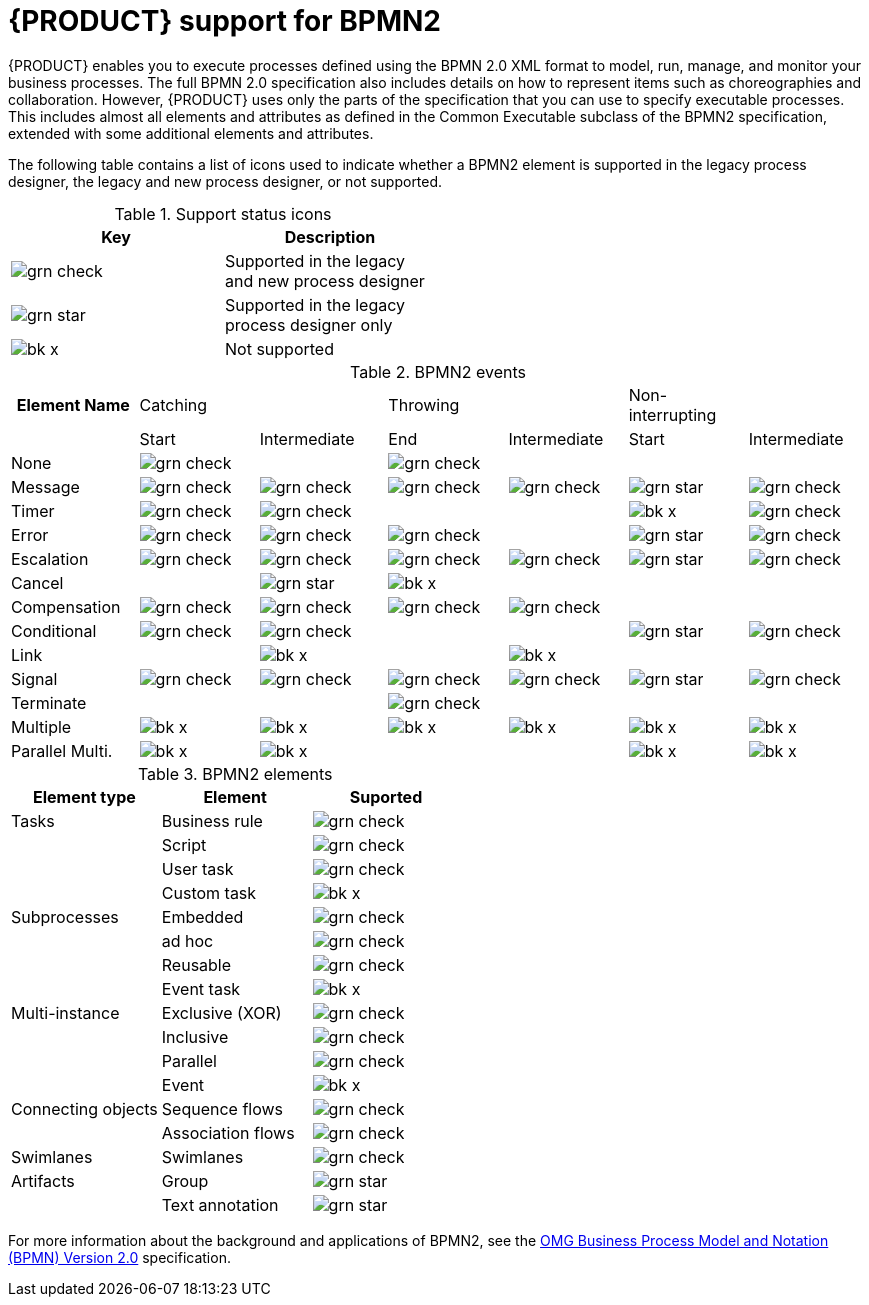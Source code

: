 [id='bpmn-support_{context}']
= {PRODUCT} support for BPMN2

{PRODUCT} enables you to execute processes defined using the BPMN 2.0 XML format to model, run, manage, and monitor your business processes. The full BPMN 2.0 specification also includes details on how to represent items such as choreographies and collaboration. However, {PRODUCT} uses only the parts of the specification that you can use to specify executable processes. This includes almost all elements and attributes as defined in the Common Executable subclass of the BPMN2 specification, extended with some additional elements and attributes. 

The following table contains a list of icons used to indicate whether a BPMN2 element is supported in the legacy process designer, the legacy and new process designer, or not supported.  


.Support status icons
[width="50%", cols="2"]
|===
h|Key h| Description
|image:BPMN2/grn_check.png[] | Supported in the legacy and new process designer
|image:BPMN2/grn_star.png[] | Supported in the legacy process designer only
|image:BPMN2/bk_x.png[] | Not supported
|===

.BPMN2 events
[cols="15,14,15,14,14,14,14"]
|===
h|Element Name | Catching     |       | Throwing     |     | Non-interrupting |
h|               | Start | Intermediate | End | Intermediate | Start | Intermediate
|None             | image:BPMN2/grn_check.png[]   |               | image:BPMN2/grn_check.png[]   |               |        |
|Message          | image:BPMN2/grn_check.png[]    | image:BPMN2/grn_check.png[]            | image:BPMN2/grn_check.png[]   | image:BPMN2/grn_check.png[]            | image:BPMN2/grn_star.png[]       | image:BPMN2/grn_check.png[] 
|Timer            | image:BPMN2/grn_check.png[]     | image:BPMN2/grn_check.png[]            |      |               | image:BPMN2/bk_x.png[]      | image:BPMN2/grn_check.png[] 
|Error            | image:BPMN2/grn_check.png[]     | image:BPMN2/grn_check.png[]            | image:BPMN2/grn_check.png[]   |               | image:BPMN2/grn_star.png[]       | image:BPMN2/grn_check.png[] 
|Escalation       | image:BPMN2/grn_check.png[]   | image:BPMN2/grn_check.png[]            | image:BPMN2/grn_check.png[]   | image:BPMN2/grn_check.png[]            | image:BPMN2/grn_star.png[]      | image:BPMN2/grn_check.png[] 
|Cancel           |        | image:BPMN2/grn_star.png[]            | image:BPMN2/bk_x.png[]    |               |        |    
|Compensation     | image:BPMN2/grn_check.png[]     | image:BPMN2/grn_check.png[]            | image:BPMN2/grn_check.png[]   | image:BPMN2/grn_check.png[]            |        |    
|Conditional      | image:BPMN2/grn_check.png[]     | image:BPMN2/grn_check.png[]            |      |               | image:BPMN2/grn_star.png[]       | image:BPMN2/grn_check.png[]    
|Link             |        | image:BPMN2/bk_x.png[]              |      | image:BPMN2/bk_x.png[]              |        |       
|Signal           | image:BPMN2/grn_check.png[]     | image:BPMN2/grn_check.png[]            | image:BPMN2/grn_check.png[]   | image:BPMN2/grn_check.png[]            | image:BPMN2/grn_star.png[]      | image:BPMN2/grn_check.png[] 
|Terminate        |        |               | image:BPMN2/grn_check.png[]   |               |        |       
|Multiple         | image:BPMN2/bk_x.png[]      | image:BPMN2/bk_x.png[]             | image:BPMN2/bk_x.png[]    | image:BPMN2/bk_x.png[]             | image:BPMN2/bk_x.png[]      | image:BPMN2/bk_x.png[]     
|Parallel Multi.  | image:BPMN2/bk_x.png[]     | image:BPMN2/bk_x.png[]             |      |               | image:BPMN2/bk_x.png[]      | image:BPMN2/bk_x.png[]     

|===

.BPMN2 elements
[cols="3"]
|===
h|Element type
h|Element
h|Suported


|Tasks
|Business rule 
|image:BPMN2/grn_check.png[]


|
|Script 
|image:BPMN2/grn_check.png[]


|
|User task
|image:BPMN2/grn_check.png[]

|
|Custom task
|image:BPMN2/bk_x.png[]

|Subprocesses
|Embedded
|image:BPMN2/grn_check.png[]


|
|ad hoc 
|image:BPMN2/grn_check.png[]


|
|Reusable
|image:BPMN2/grn_check.png[]

|
|Event task
|image:BPMN2/bk_x.png[]


|Multi-instance
|Exclusive (XOR) 
|image:BPMN2/grn_check.png[]


|
|Inclusive 
|image:BPMN2/grn_check.png[]



|
|Parallel 
|image:BPMN2/grn_check.png[]

|
|Event 
|image:BPMN2/bk_x.png[]

|Connecting objects
|Sequence flows 
|image:BPMN2/grn_check.png[]

|
|Association flows 
|image:BPMN2/grn_check.png[]


|Swimlanes
|Swimlanes
|image:BPMN2/grn_check.png[]

|Artifacts
|Group 
|image:BPMN2/grn_star.png[]

|
|Text annotation 
|image:BPMN2/grn_star.png[]

|===

For more information about the background and applications of BPMN2, see the 
https://www.omg.org/spec/BPMN/2.0/About-BPMN/[OMG Business Process Model and Notation (BPMN) Version 2.0] specification.